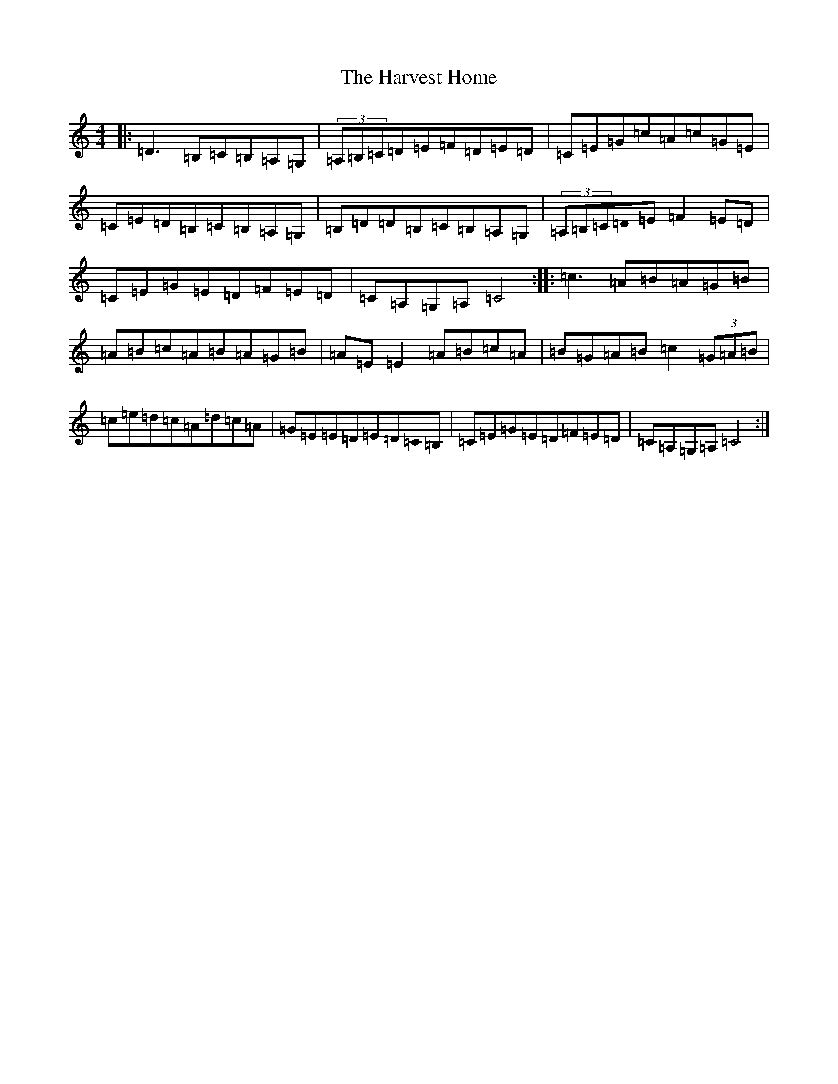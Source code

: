 X: 10091
T: Harvest Home, The
S: https://thesession.org/tunes/49#setting29014
Z: G Major
R: hornpipe
M: 4/4
L: 1/8
K: C Major
|:=D3=B,=C=B,=A,=G,|(3=A,=B,=C=D=E=F=D=E=D|=C=E=G=c=A=c=G=E|=C=E=D=B,=C=B,=A,=G,|=B,=D=D=B,=C=B,=A,=G,|(3=A,=B,=C=D=E=F2=E=D|=C=E=G=E=D=F=E=D|=C=A,=G,=A,=C4:||:=c3=A=B=A=G=B|=A=B=c=A=B=A=G=B|=A=E=E2=A=B=c=A|=B=G=A=B=c2(3=G=A=B|=c=e=d=c=A=d=c=A|=G=E=E=D=E=D=C=B,|=C=E=G=E=D=F=E=D|=C=A,=G,=A,=C4:|